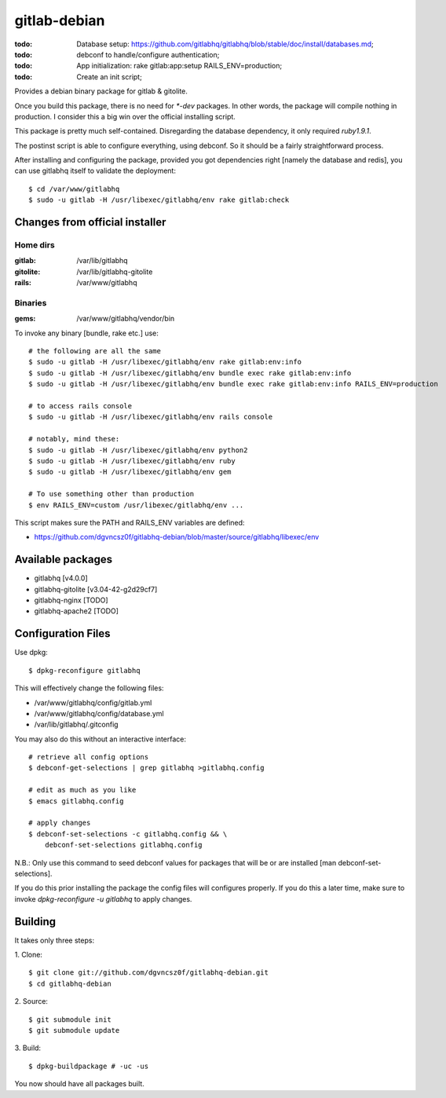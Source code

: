 ===============
 gitlab-debian
===============

:todo: Database setup:
       https://github.com/gitlabhq/gitlabhq/blob/stable/doc/install/databases.md;
:todo: debconf to handle/configure authentication;
:todo: App initialization: rake gitlab:app:setup RAILS_ENV=production;
:todo: Create an init script;

Provides a debian binary package for gitlab & gitolite.

Once you build this package, there is no need for `*-dev` packages. In
other words, the package will compile nothing in production. I
consider this a big win over the official installing script.

This package is pretty much self-contained. Disregarding the database
dependency, it only required `ruby1.9.1`.

The postinst script is able to configure everything, using debconf. So
it should be a fairly straightforward process.

After installing and configuring the package, provided you got
dependencies right [namely the database and redis], you can use
gitlabhq itself to validate the deployment:
::

  $ cd /var/www/gitlabhq
  $ sudo -u gitlab -H /usr/libexec/gitlabhq/env rake gitlab:check

Changes from official installer
===============================

Home dirs
---------

:gitlab: /var/lib/gitlabhq
:gitolite: /var/lib/gitlabhq-gitolite
:rails: /var/www/gitlabhq

Binaries
--------

:gems: /var/www/gitlabhq/vendor/bin

To invoke any binary [bundle, rake etc.] use:
::

  # the following are all the same
  $ sudo -u gitlab -H /usr/libexec/gitlabhq/env rake gitlab:env:info
  $ sudo -u gitlab -H /usr/libexec/gitlabhq/env bundle exec rake gitlab:env:info
  $ sudo -u gitlab -H /usr/libexec/gitlabhq/env bundle exec rake gitlab:env:info RAILS_ENV=production

  # to access rails console
  $ sudo -u gitlab -H /usr/libexec/gitlabhq/env rails console

  # notably, mind these:
  $ sudo -u gitlab -H /usr/libexec/gitlabhq/env python2
  $ sudo -u gitlab -H /usr/libexec/gitlabhq/env ruby
  $ sudo -u gitlab -H /usr/libexec/gitlabhq/env gem

  # To use something other than production
  $ env RAILS_ENV=custom /usr/libexec/gitlabhq/env ...

This script makes sure the PATH and RAILS_ENV variables are defined:

* https://github.com/dgvncsz0f/gitlabhq-debian/blob/master/source/gitlabhq/libexec/env

Available packages
==================

* gitlabhq [v4.0.0]

* gitlabhq-gitolite [v3.04-42-g2d29cf7]

* gitlabhq-nginx [TODO]

* gitlabhq-apache2 [TODO]

Configuration Files
===================

Use dpkg:
::

  $ dpkg-reconfigure gitlabhq

This will effectively change the following files:

* /var/www/gitlabhq/config/gitlab.yml

* /var/www/gitlabhq/config/database.yml

* /var/lib/gitlabhq/.gitconfig

You may also do this without an interactive interface:
::

  # retrieve all config options
  $ debconf-get-selections | grep gitlabhq >gitlabhq.config

  # edit as much as you like
  $ emacs gitlabhq.config

  # apply changes
  $ debconf-set-selections -c gitlabhq.config && \
      debconf-set-selections gitlabhq.config

N.B.: Only use this command to seed debconf values for packages that will be or are installed [man debconf-set-selections].

If you do this prior installing the package the config files will
configures properly. If you do this a later time, make sure to invoke
`dpkg-reconfigure -u gitlabhq` to apply changes.

Building
========

It takes only three steps:

1. Clone:
::

  $ git clone git://github.com/dgvncsz0f/gitlabhq-debian.git
  $ cd gitlabhq-debian

2. Source:
::

  $ git submodule init
  $ git submodule update

3. Build:
::

  $ dpkg-buildpackage # -uc -us

You now should have all packages built.
